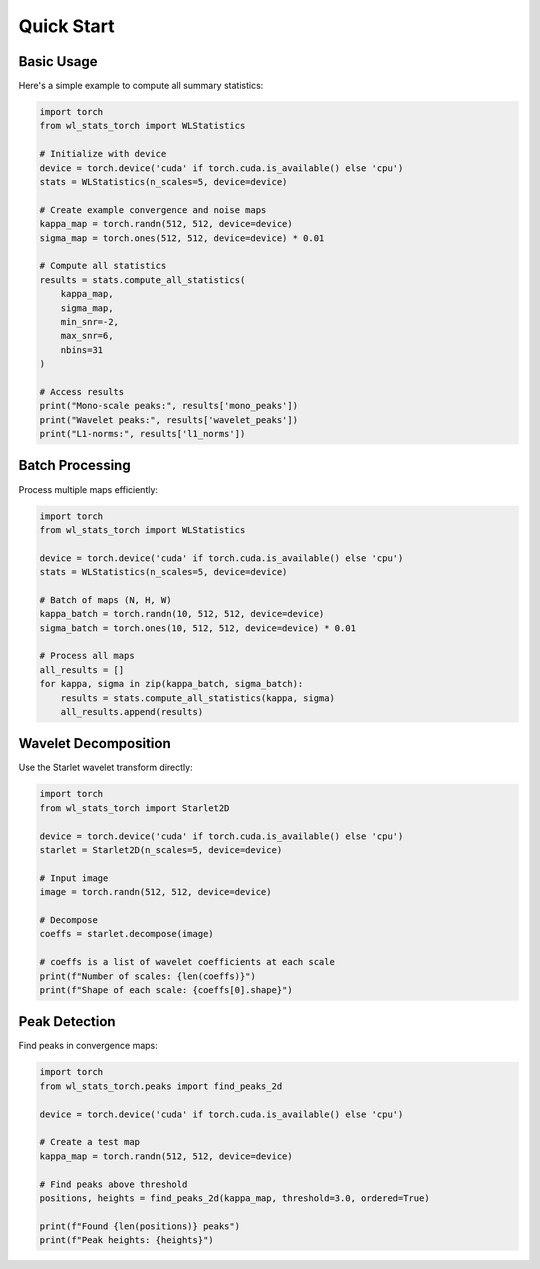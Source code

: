 Quick Start
===========

Basic Usage
-----------

Here's a simple example to compute all summary statistics:

.. code-block:: python

   import torch
   from wl_stats_torch import WLStatistics

   # Initialize with device
   device = torch.device('cuda' if torch.cuda.is_available() else 'cpu')
   stats = WLStatistics(n_scales=5, device=device)

   # Create example convergence and noise maps
   kappa_map = torch.randn(512, 512, device=device)
   sigma_map = torch.ones(512, 512, device=device) * 0.01

   # Compute all statistics
   results = stats.compute_all_statistics(
       kappa_map,
       sigma_map,
       min_snr=-2,
       max_snr=6,
       nbins=31
   )

   # Access results
   print("Mono-scale peaks:", results['mono_peaks'])
   print("Wavelet peaks:", results['wavelet_peaks'])
   print("L1-norms:", results['l1_norms'])

Batch Processing
----------------

Process multiple maps efficiently:

.. code-block:: python

   import torch
   from wl_stats_torch import WLStatistics

   device = torch.device('cuda' if torch.cuda.is_available() else 'cpu')
   stats = WLStatistics(n_scales=5, device=device)

   # Batch of maps (N, H, W)
   kappa_batch = torch.randn(10, 512, 512, device=device)
   sigma_batch = torch.ones(10, 512, 512, device=device) * 0.01

   # Process all maps
   all_results = []
   for kappa, sigma in zip(kappa_batch, sigma_batch):
       results = stats.compute_all_statistics(kappa, sigma)
       all_results.append(results)

Wavelet Decomposition
---------------------

Use the Starlet wavelet transform directly:

.. code-block:: python

   import torch
   from wl_stats_torch import Starlet2D

   device = torch.device('cuda' if torch.cuda.is_available() else 'cpu')
   starlet = Starlet2D(n_scales=5, device=device)

   # Input image
   image = torch.randn(512, 512, device=device)

   # Decompose
   coeffs = starlet.decompose(image)

   # coeffs is a list of wavelet coefficients at each scale
   print(f"Number of scales: {len(coeffs)}")
   print(f"Shape of each scale: {coeffs[0].shape}")

Peak Detection
--------------

Find peaks in convergence maps:

.. code-block:: python

   import torch
   from wl_stats_torch.peaks import find_peaks_2d

   device = torch.device('cuda' if torch.cuda.is_available() else 'cpu')
   
   # Create a test map
   kappa_map = torch.randn(512, 512, device=device)
   
   # Find peaks above threshold
   positions, heights = find_peaks_2d(kappa_map, threshold=3.0, ordered=True)
   
   print(f"Found {len(positions)} peaks")
   print(f"Peak heights: {heights}")
